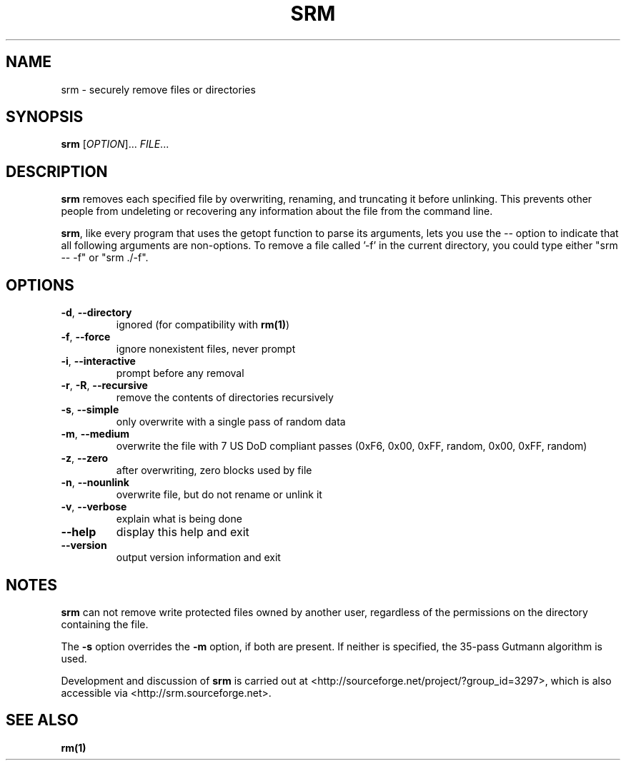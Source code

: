.TH SRM "1" "20 September 2004" "Mac OS X"
.SH NAME
srm \- securely remove files or directories
.SH SYNOPSIS
.B srm
[\fIOPTION\fR]...\fI FILE\fR...
.SH DESCRIPTION
.PP
.B srm
removes each specified file by overwriting, renaming, and truncating 
it before unlinking. This prevents other people from undeleting or 
recovering any information about the file from the command line.
.P
.BR srm ,
like every program that uses the getopt function to parse its
arguments, lets you use the
.I \-\-
option to indicate that all following arguments are non-options.  To
remove a file called '\-f' in the current directory, you could type
either "srm \-\- \-f" or "srm ./\-f".
.SH OPTIONS
.PP
.TP
\fB\-d\fR, \fB\-\-directory\fR
ignored (for compatibility with \fBrm(1)\fR)
.TP
\fB\-f\fR, \fB\-\-force\fR
ignore nonexistent files, never prompt
.TP
\fB\-i\fR, \fB\-\-interactive\fR
prompt before any removal
.TP
\fB\-r\fR, \fB\-R\fR, \fB\-\-recursive\fR
remove the contents of directories recursively
.TP
\fB\-s\fR, \fB\-\-simple\fR
only overwrite with a single pass of random data
.TP
\fB\-m\fR, \fB\-\-medium\fR
overwrite the file with 7 US DoD compliant passes
(0xF6, 0x00, 0xFF, random, 0x00, 0xFF, random)
.TP
\fB\-z\fR, \fB\-\-zero\fR
after overwriting, zero blocks used by file
.TP
\fB\-n\fR, \fB\-\-nounlink\fR
overwrite file, but do not rename or unlink it
.TP
\fB\-v\fR, \fB\-\-verbose\fR
explain what is being done
.TP
\fB\-\-help\fR
display this help and exit
.TP
\fB\-\-version\fR
output version information and exit
.SH NOTES
.PP 
.B srm
can not remove write protected files owned by another user, regardless of
the permissions on the directory containing the file.
.PP
The
.B -s
option overrides the
.B -m
option, if both are present.
If neither is specified, the 35-pass Gutmann algorithm is used.
.PP
Development and discussion of
.B srm
is carried out at <http://sourceforge.net/project/?group_id=3297>,
which is also accessible via <http://srm.sourceforge.net>.
.SH "SEE ALSO"
.B rm(1)

